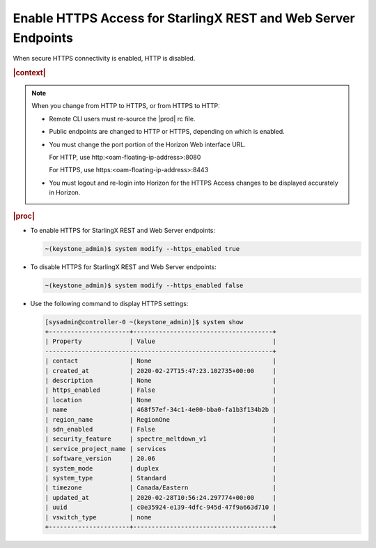 
.. byh1570029392020
.. _enable-https-access-for-starlingx-rest-and-web-server-endpoints:

===============================================================
Enable HTTPS Access for StarlingX REST and Web Server Endpoints
===============================================================

When secure HTTPS connectivity is enabled, HTTP is disabled.

.. rubric:: |context|

.. _enable-https-access-for-starlingx-rest-and-web-server-endpoints-ul-nt1-h5f-3kb:

.. note::
    When you change from HTTP to HTTPS, or from HTTPS to HTTP:

    -   Remote CLI users must re-source the |prod| rc file.

    -   Public endpoints are changed to HTTP or HTTPS, depending on which
        is enabled.

    -   You must change the port portion of the Horizon Web interface URL.

        For HTTP, use http:<oam-floating-ip-address>:8080

        For HTTPS, use https:<oam-floating-ip-address>:8443

    -   You must logout and re-login into Horizon for the HTTPS Access
        changes to be displayed accurately in Horizon.


.. rubric:: |proc|

-   To enable HTTPS for StarlingX REST and Web Server endpoints:

    .. code-block:: none

        ~(keystone_admin)$ system modify --https_enabled true

-   To disable HTTPS for StarlingX REST and Web Server endpoints:

    .. code-block:: none

        ~(keystone_admin)$ system modify --https_enabled false

-   Use the following command to display HTTPS settings:

    .. code-block:: none

        [sysadmin@controller-0 ~(keystone_admin)]$ system show
        +----------------------+--------------------------------------+
        | Property             | Value                                |
        --------------------------------------------------------------+
        | contact              | None                                 |
        | created_at           | 2020-02-27T15:47:23.102735+00:00     |
        | description          | None                                 |
        | https_enabled        | False                                |
        | location             | None                                 |
        | name                 | 468f57ef-34c1-4e00-bba0-fa1b3f134b2b |
        | region_name          | RegionOne                            |
        | sdn_enabled          | False                                |
        | security_feature     | spectre_meltdown_v1                  |
        | service_project_name | services                             |
        | software_version     | 20.06                                |
        | system_mode          | duplex                               |
        | system_type          | Standard                             |
        | timezone             | Canada/Eastern                       |
        | updated_at           | 2020-02-28T10:56:24.297774+00:00     |
        | uuid                 | c0e35924-e139-4dfc-945d-47f9a663d710 |
        | vswitch_type         | none                                 |
        +----------------------+--------------------------------------+


